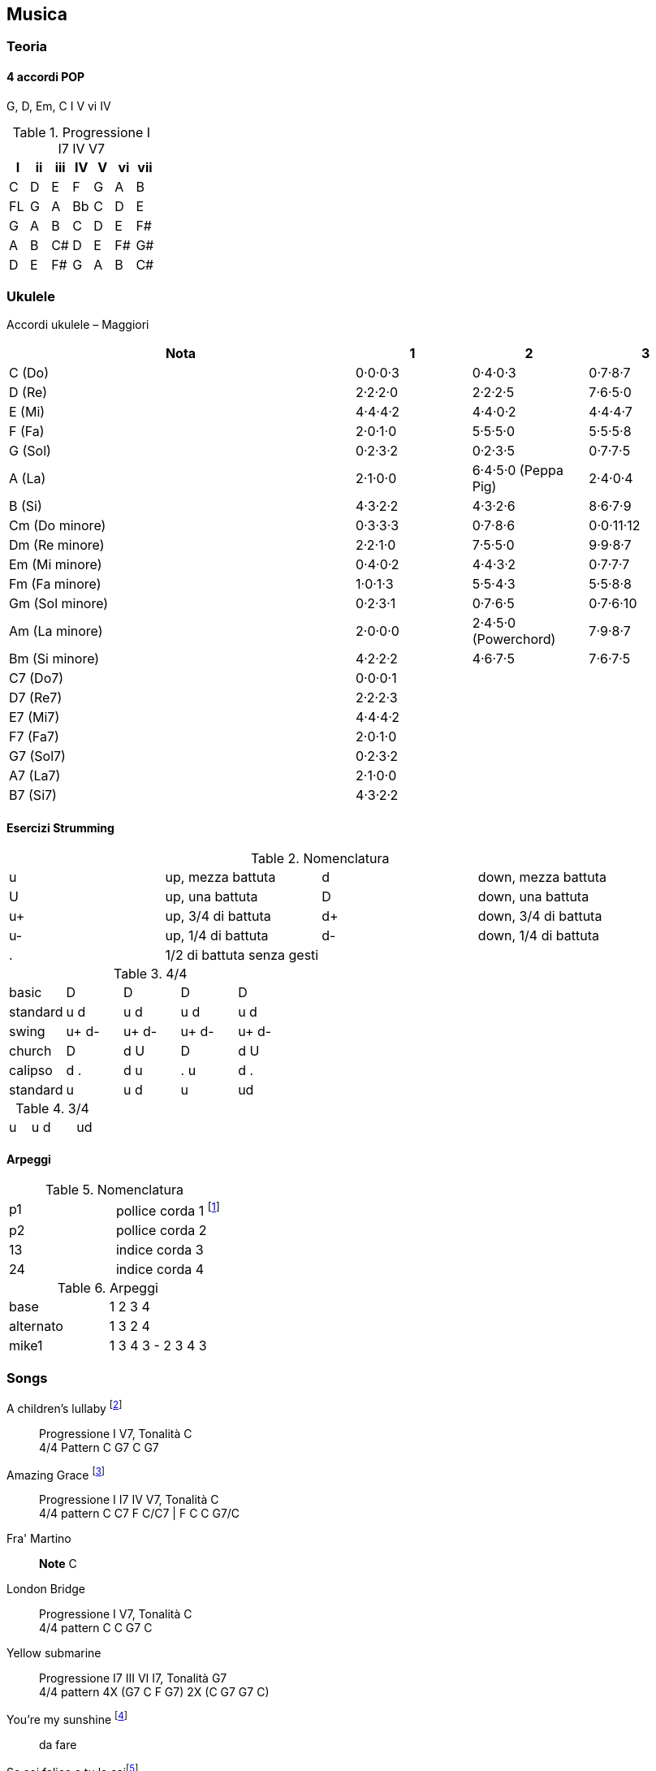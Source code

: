 == Musica


=== Teoria

==== 4 accordi POP

G, D, Em, C
I V vi IV

.((Progressione I I7 IV V7))
[format="csv", options="header"]
|===
I, ii, iii, IV, V, vi, vii
C, D, E, F, G, A, B
FL, G, A, Bb, C, D, E
G, A, B, C, D, E, F#
A, B, C#, D, E, F#, G#
D, E, F#, G, A, B, C#
|===



=== ((Ukulele))
Accordi ukulele – Maggiori

[options="header", cols="3,1,1,1"]
|========= 
| Nota | 1 | 2 | 3 
| C (Do) | 0·0·0·3 | 0·4·0·3 | 0·7·8·7 | 
D (Re) | 2·2·2·0 | 2·2·2·5 | 7·6·5·0 |
E (Mi) | 4·4·4·2 |  4·4·0·2 | 4·4·4·7 | 
F (Fa) | 2·0·1·0 |  5·5·5·0 | 5·5·5·8 | 
G (Sol) | 0·2·3·2 |  0·2·3·5 | 0·7·7·5 | 
A (La) | 2·1·0·0 |  6·4·5·0 (Peppa Pig) | 2·4·0·4 | 
B (Si) |  4·3·2·2 | 4·3·2·6 | 8·6·7·9 | 
Cm (Do minore) | 0·3·3·3 | 0·7·8·6 | 0·0·11·12 | 
Dm (Re minore) | 2·2·1·0 | 7·5·5·0 | 9·9·8·7 | 
Em (Mi minore) | 0·4·0·2 | 4·4·3·2 | 0·7·7·7 | 
Fm (Fa minore) | 1·0·1·3 | 5·5·4·3 | 5·5·8·8 | 
Gm (Sol minore) | 0·2·3·1 | 0·7·6·5 | 0·7·6·10 |
Am (La minore) | 2·0·0·0 | 2·4·5·0 (Powerchord) | 7·9·8·7 | 
Bm (Si minore) | 4·2·2·2 | 4·6·7·5 | 7·6·7·5 | 
C7 (Do7) | 0·0·0·1 |  | | 
D7 (Re7) | 2·2·2·3 |  | |
E7 (Mi7) | 4·4·4·2 |  | | 
F7 (Fa7) | 2·0·1·0 |  | | 
G7 (Sol7) | 0·2·3·2 | | | 
A7 (La7) | 2·1·0·0 |  | | 
B7 (Si7) |  4·3·2·2 | | | 
|========= 

==== Esercizi Strumming

.Nomenclatura
|====
| u | up, mezza battuta  | d | down, mezza battuta 
| U | up, una battuta | D | down, una battuta 
| u+ | up, 3/4 di battuta  | d+ | down, 3/4 di battuta  
| u- | up, 1/4 di battuta  | d- | down, 1/4 di battuta 
| . | 1/2 di battuta senza gesti | |
|====


.4/4
|====
| basic | D | D | D | D
| standard | u d | u d | u d | u d
| swing | u+ d- | u+ d-| u+ d-| u+ d-
| church | D | d U | D | d U 
| calipso | d . | d u | . u | d .
| standard | u | u d | u | ud
|====

.3/4
|====
| u | u d | | ud
|====

==== Arpeggi

.Nomenclatura
|====
| p1 | pollice corda 1 footnote:[la prima a sx nelle tablature]
| p2 | pollice corda 2
| 13 | indice corda 3
| 24 | indice corda 4
|====

.Arpeggi
|====
| base  | 1 2 3 4
| alternato | 1 3 2 4
| mike1 | 1 3 4 3 - 2 3 4 3
|====

=== Songs

((A children's lullaby)) footnote:[https://youtu.be/XyfPJ6JNlfU?list=PLR-lgQYwrszE55v7gWoYm-FsWH5Mps4xW]:: Progressione I V7, Tonalità C +
4/4 Pattern C G7 C G7

((Amazing Grace)) footnote:[https://youtu.be/Zj-xa9sLNyY?list=PLR-lgQYwrszE55v7gWoYm-FsWH5Mps4xW]:: Progressione I I7 IV V7, Tonalità C +
4/4 pattern C C7 F C/C7 | F C C G7/C

((Fra' Martino)):: *Note* C 

((London Bridge)):: Progressione I V7, Tonalità C +
4/4 pattern C C G7 C

((Yellow submarine)):: Progressione I7 III VI I7, Tonalità G7 +
4/4 pattern 4X (G7  C F G7) 2X (C G7 G7 C)

You're my sunshine footnote:[https://youtu.be/dnA3T8uuuoY?list=PLR-lgQYwrszE55v7gWoYm-FsWH5Mps4xW]:: da fare

((Se sei felice e tu lo sai))footnote:[https://youtu.be/elTDFX9r_9k?list=PLR-lgQYwrszE55v7gWoYm-FsWH5Mps4xW]:: 4/4 pattern:  G D7 D7 G | C G D7 G


.Risorse utili da cui ho tratto le info di questo capitolo
* https://www.youtube.com/user/MusicTeacher2010/
* 
